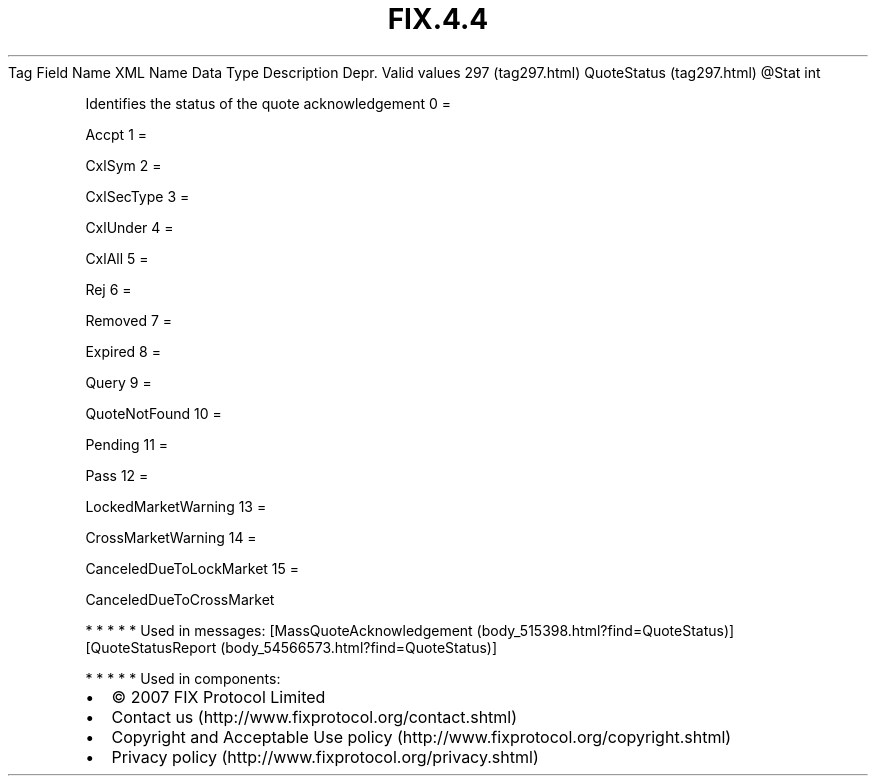 .TH FIX.4.4 "" "" "Tag #297"
Tag
Field Name
XML Name
Data Type
Description
Depr.
Valid values
297 (tag297.html)
QuoteStatus (tag297.html)
\@Stat
int
.PP
Identifies the status of the quote acknowledgement
0
=
.PP
Accpt
1
=
.PP
CxlSym
2
=
.PP
CxlSecType
3
=
.PP
CxlUnder
4
=
.PP
CxlAll
5
=
.PP
Rej
6
=
.PP
Removed
7
=
.PP
Expired
8
=
.PP
Query
9
=
.PP
QuoteNotFound
10
=
.PP
Pending
11
=
.PP
Pass
12
=
.PP
LockedMarketWarning
13
=
.PP
CrossMarketWarning
14
=
.PP
CanceledDueToLockMarket
15
=
.PP
CanceledDueToCrossMarket
.PP
   *   *   *   *   *
Used in messages:
[MassQuoteAcknowledgement (body_515398.html?find=QuoteStatus)]
[QuoteStatusReport (body_54566573.html?find=QuoteStatus)]
.PP
   *   *   *   *   *
Used in components:

.PD 0
.P
.PD

.PP
.PP
.IP \[bu] 2
© 2007 FIX Protocol Limited
.IP \[bu] 2
Contact us (http://www.fixprotocol.org/contact.shtml)
.IP \[bu] 2
Copyright and Acceptable Use policy (http://www.fixprotocol.org/copyright.shtml)
.IP \[bu] 2
Privacy policy (http://www.fixprotocol.org/privacy.shtml)
